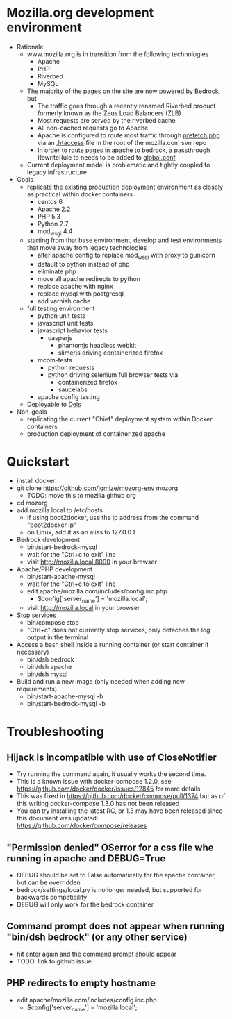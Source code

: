 * Mozilla.org development environment
- Rationale
  - www.mozilla.org is in transition from the following technologies
    - Apache
    - PHP
    - Riverbed
    - MySQL
  - The majority of the pages on the site are now powered by [[https://bedrock.readthedocs.org][Bedrock]], but
    - The traffic goes through a recently renamed Riverbed product formerly known as the Zeus Load Balancers (ZLB)
    - Most requests are served by the riverbed cache
    - All non-cached requests go to Apache
    - Apache is configured to route most traffic through [[http://viewvc.svn.mozilla.org/vc/projects/mozilla.com/trunk/includes/prefetch.php?view%3Dmarkup][prefetch.php]] via an [[http://viewvc.svn.mozilla.org/vc/projects/mozilla.com/trunk/.htaccess?view%3Dmarkup][.htaccess]] file in the root of the mozilla.com svn repo
    - In order to route pages in apache to bedrock, a passthrough RewriteRule to needs to be added to [[https://github.com/mozilla/bedrock/blob/master/etc/httpd/global.conf][global.conf]] 
  - Current deployment model is problematic and tightly coupled to legacy infrastructure
- Goals
  - replicate the existing production deployment environment as closely as practical within docker containers
    - centos 6
    - Apache 2.2
    - PHP 5.3
    - Python 2.7
    - mod_wsgi 4.4
  - starting from that base environment, develop and test environments that move away from legacy technologies
    - alter apache config to replace mod_wsgi with proxy to gunicorn
    - default to python instead of php
    - eliminate php
    - move all apache redirects to python
    - replace apache with nginx
    - replace mysql with postgresql
    - add varnish cache
  - full testing environment
    - python unit tests
    - javascript unit tests
    - javascript behavior tests
      - casperjs 
        - phantomjs headless webkit
        - slimerjs driving containerized firefox
    - mcom-tests
      - python requests
      - python driving selenium full browser tests via 
        - containerized firefox
        - saucelabs
    - apache config testing
  - Deployable to [[http://deis.io/][Deis]]
- Non-goals
  - replicating the current "Chief" deployment system within Docker containers
  - production deployment of containerized apache
* Quickstart
- install docker
- git clone https://github.com/jgmize/mozorg-env mozorg
  - TODO: move this to mozilla github org
- cd mozorg
- add mozilla.local to /etc/hosts
  - if using boot2docker, use the ip address from the command "boot2docker ip"
  - on Linux, add it as an alias to 127.0.0.1
- Bedrock development
  - bin/start-bedrock-mysql
  - wait for the "Ctrl+c to exit" line
  - visit http://mozilla.local:8000 in your browser
- Apache/PHP development
  - bin/start-apache-mysql
  - wait for the "Ctrl+c to exit" line
  - edit apache/mozilla.com/includes/config.inc.php
    - $config['server_name'] = 'mozilla.local';
  - visit http://mozilla.local in your browser
- Stop services
  - bin/compose stop
  - "Ctrl+c" does not currently stop services, only detaches the log output in the terminal
- Access a bash shell inside a running container (or start container if necessary)
  - bin/dsh bedrock
  - bin/dsh apache
  - bin/dsh mysql
- Build and run a new image (only needed when adding new requirements)
  - bin/start-apache-mysql -b
  - bin/start-bedrock-mysql -b
* Troubleshooting
** Hijack is incompatible with use of CloseNotifier
- Try running the command again, it usually works the second time.
- This is a known issue with docker-compose 1.2.0, see
  https://github.com/docker/docker/issues/12845 for more details.
- This was fixed in https://github.com/docker/compose/pull/1374 but as of
  this writing docker-compose 1.3.0 has not been released
- You can try installing the latest RC, or 1.3 may have been released since
  this document was updated: https://github.com/docker/compose/releases
** "Permission denied" OSerror for a css file whe running in apache and DEBUG=True
- DEBUG should be set to False automatically for the apache container, but can be overridden
- bedrock/settings/local.py is no longer needed, but supported for backwards compatibility
- DEBUG will only work for the bedrock container
** Command prompt does not appear when running "bin/dsh bedrock" (or any other service)
- hit enter again and the command prompt should appear
- TODO: link to github issue
** PHP redirects to  empty hostname
- edit apache/mozilla.com/includes/config.inc.php
  - $config['server_name'] = 'mozilla.local';
